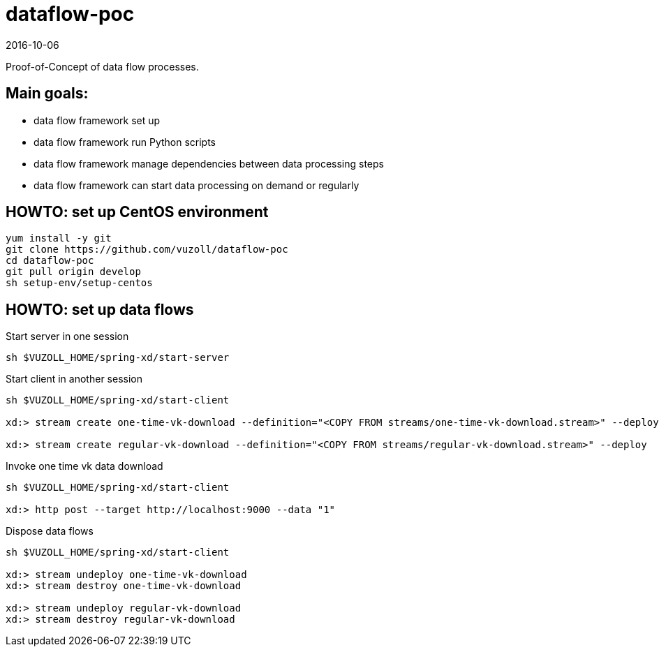 = dataflow-poc
2016-10-06

Proof-of-Concept of data flow processes.

== Main goals:
- data flow framework set up
- data flow framework run Python scripts
- data flow framework manage dependencies between data processing steps
- data flow framework can start data processing on demand or regularly

== HOWTO: set up CentOS environment

[source,shell]
----
yum install -y git
git clone https://github.com/vuzoll/dataflow-poc
cd dataflow-poc
git pull origin develop
sh setup-env/setup-centos
----

== HOWTO: set up data flows

[source,shell]
.Start server in one session
----
sh $VUZOLL_HOME/spring-xd/start-server
----

[source,shell]
.Start client in another session
----
sh $VUZOLL_HOME/spring-xd/start-client

xd:> stream create one-time-vk-download --definition="<COPY FROM streams/one-time-vk-download.stream>" --deploy

xd:> stream create regular-vk-download --definition="<COPY FROM streams/regular-vk-download.stream>" --deploy
----

[source,shell]
.Invoke one time vk data download
----
sh $VUZOLL_HOME/spring-xd/start-client

xd:> http post --target http://localhost:9000 --data "1"
----

[source,shell]
.Dispose data flows
----
sh $VUZOLL_HOME/spring-xd/start-client

xd:> stream undeploy one-time-vk-download
xd:> stream destroy one-time-vk-download

xd:> stream undeploy regular-vk-download
xd:> stream destroy regular-vk-download
----

